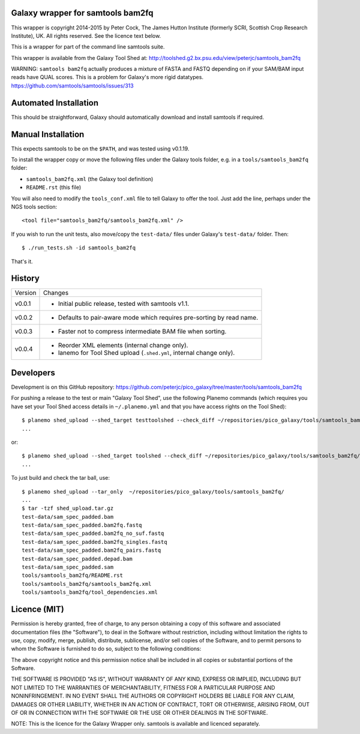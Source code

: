 Galaxy wrapper for samtools bam2fq
====================================

This wrapper is copyright 2014-2015 by Peter Cock, The James Hutton Institute
(formerly SCRI, Scottish Crop Research Institute), UK. All rights reserved.
See the licence text below.

This is a wrapper for part of the command line samtools suite.

This wrapper is available from the Galaxy Tool Shed at:
http://toolshed.g2.bx.psu.edu/view/peterjc/samtools_bam2fq

WARNING: ``samtools bam2fq`` actually produces a mixture of FASTA and FASTQ
depending on if your SAM/BAM input reads have QUAL scores. This is a problem
for Galaxy's more rigid datatypes. https://github.com/samtools/samtools/issues/313


Automated Installation
======================

This should be straightforward, Galaxy should automatically download and install
samtools if required.


Manual Installation
===================

This expects samtools to be on the ``$PATH``, and was tested using v0.1.19.

To install the wrapper copy or move the following files under the Galaxy tools
folder, e.g. in a ``tools/samtools_bam2fq`` folder:

* ``samtools_bam2fq.xml`` (the Galaxy tool definition)
* ``README.rst`` (this file)

You will also need to modify the ``tools_conf.xml`` file to tell Galaxy to offer
the tool. Just add the line, perhaps under the NGS tools section::

  <tool file="samtools_bam2fq/samtools_bam2fq.xml" />

If you wish to run the unit tests, also move/copy the ``test-data/`` files
under Galaxy's ``test-data/`` folder. Then::

    $ ./run_tests.sh -id samtools_bam2fq

That's it.


History
=======

======= ======================================================================
Version Changes
------- ----------------------------------------------------------------------
v0.0.1  - Initial public release, tested with samtools v1.1.
v0.0.2  - Defaults to pair-aware mode which requires pre-sorting by read name.
v0.0.3  - Faster not to compress intermediate BAM file when sorting.
v0.0.4  - Reorder XML elements (internal change only).
        - lanemo for Tool Shed upload (``.shed.yml``, internal change only).
======= ======================================================================


Developers
==========

Development is on this GitHub repository:
https://github.com/peterjc/pico_galaxy/tree/master/tools/samtools_bam2fq

For pushing a release to the test or main "Galaxy Tool Shed", use the following
Planemo commands (which requires you have set your Tool Shed access details in
``~/.planemo.yml`` and that you have access rights on the Tool Shed)::

    $ planemo shed_upload --shed_target testtoolshed --check_diff ~/repositories/pico_galaxy/tools/samtools_bam2fq/
    ...

or::

    $ planemo shed_upload --shed_target toolshed --check_diff ~/repositories/pico_galaxy/tools/samtools_bam2fq/
    ...

To just build and check the tar ball, use::

    $ planemo shed_upload --tar_only  ~/repositories/pico_galaxy/tools/samtools_bam2fq/
    ...
    $ tar -tzf shed_upload.tar.gz 
    test-data/sam_spec_padded.bam
    test-data/sam_spec_padded.bam2fq.fastq
    test-data/sam_spec_padded.bam2fq_no_suf.fastq
    test-data/sam_spec_padded.bam2fq_singles.fastq
    test-data/sam_spec_padded.bam2fq_pairs.fastq
    test-data/sam_spec_padded.depad.bam
    test-data/sam_spec_padded.sam
    tools/samtools_bam2fq/README.rst
    tools/samtools_bam2fq/samtools_bam2fq.xml
    tools/samtools_bam2fq/tool_dependencies.xml


Licence (MIT)
=============

Permission is hereby granted, free of charge, to any person obtaining a copy
of this software and associated documentation files (the "Software"), to deal
in the Software without restriction, including without limitation the rights
to use, copy, modify, merge, publish, distribute, sublicense, and/or sell
copies of the Software, and to permit persons to whom the Software is
furnished to do so, subject to the following conditions:

The above copyright notice and this permission notice shall be included in
all copies or substantial portions of the Software.

THE SOFTWARE IS PROVIDED "AS IS", WITHOUT WARRANTY OF ANY KIND, EXPRESS OR
IMPLIED, INCLUDING BUT NOT LIMITED TO THE WARRANTIES OF MERCHANTABILITY,
FITNESS FOR A PARTICULAR PURPOSE AND NONINFRINGEMENT. IN NO EVENT SHALL THE
AUTHORS OR COPYRIGHT HOLDERS BE LIABLE FOR ANY CLAIM, DAMAGES OR OTHER
LIABILITY, WHETHER IN AN ACTION OF CONTRACT, TORT OR OTHERWISE, ARISING FROM,
OUT OF OR IN CONNECTION WITH THE SOFTWARE OR THE USE OR OTHER DEALINGS IN
THE SOFTWARE.

NOTE: This is the licence for the Galaxy Wrapper only.
samtools is available and licenced separately.

